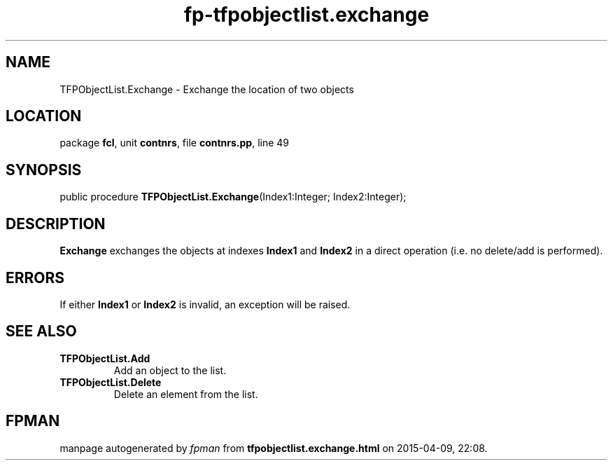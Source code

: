 .\" file autogenerated by fpman
.TH "fp-tfpobjectlist.exchange" 3 "2014-03-14" "fpman" "Free Pascal Programmer's Manual"
.SH NAME
TFPObjectList.Exchange - Exchange the location of two objects
.SH LOCATION
package \fBfcl\fR, unit \fBcontnrs\fR, file \fBcontnrs.pp\fR, line 49
.SH SYNOPSIS
public procedure \fBTFPObjectList.Exchange\fR(Index1:Integer; Index2:Integer);
.SH DESCRIPTION
\fBExchange\fR exchanges the objects at indexes \fBIndex1\fR and \fBIndex2\fR in a direct operation (i.e. no delete/add is performed).


.SH ERRORS
If either \fBIndex1\fR or \fBIndex2\fR is invalid, an exception will be raised.


.SH SEE ALSO
.TP
.B TFPObjectList.Add
Add an object to the list.
.TP
.B TFPObjectList.Delete
Delete an element from the list.

.SH FPMAN
manpage autogenerated by \fIfpman\fR from \fBtfpobjectlist.exchange.html\fR on 2015-04-09, 22:08.

